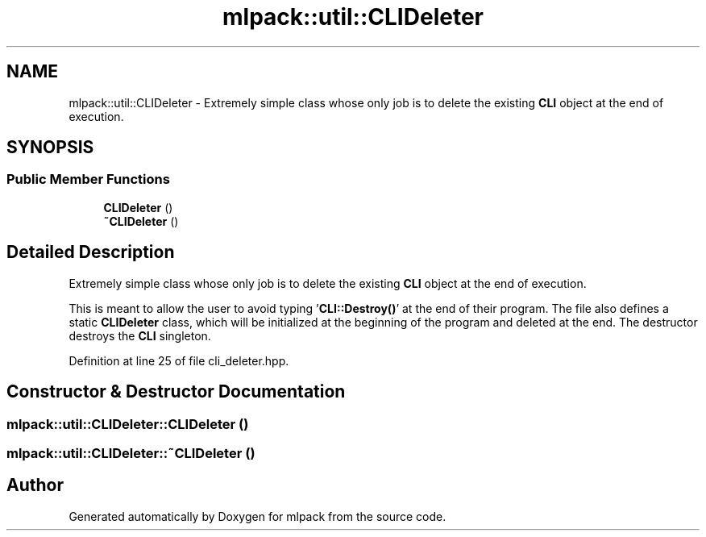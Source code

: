 .TH "mlpack::util::CLIDeleter" 3 "Sat Mar 25 2017" "Version master" "mlpack" \" -*- nroff -*-
.ad l
.nh
.SH NAME
mlpack::util::CLIDeleter \- Extremely simple class whose only job is to delete the existing \fBCLI\fP object at the end of execution\&.  

.SH SYNOPSIS
.br
.PP
.SS "Public Member Functions"

.in +1c
.ti -1c
.RI "\fBCLIDeleter\fP ()"
.br
.ti -1c
.RI "\fB~CLIDeleter\fP ()"
.br
.in -1c
.SH "Detailed Description"
.PP 
Extremely simple class whose only job is to delete the existing \fBCLI\fP object at the end of execution\&. 

This is meant to allow the user to avoid typing '\fBCLI::Destroy()\fP' at the end of their program\&. The file also defines a static \fBCLIDeleter\fP class, which will be initialized at the beginning of the program and deleted at the end\&. The destructor destroys the \fBCLI\fP singleton\&. 
.PP
Definition at line 25 of file cli_deleter\&.hpp\&.
.SH "Constructor & Destructor Documentation"
.PP 
.SS "mlpack::util::CLIDeleter::CLIDeleter ()"

.SS "mlpack::util::CLIDeleter::~CLIDeleter ()"


.SH "Author"
.PP 
Generated automatically by Doxygen for mlpack from the source code\&.
